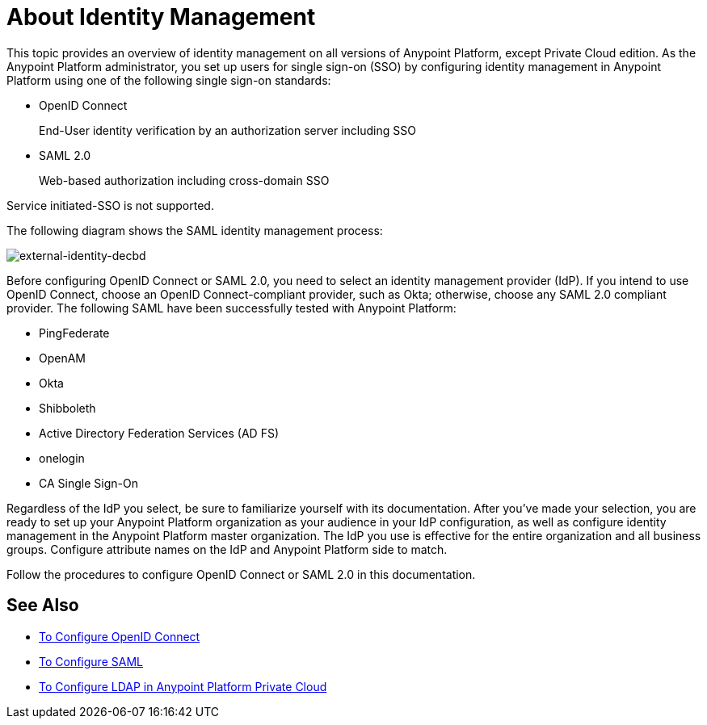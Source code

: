 = About Identity Management
:keywords: anypoint platform, permissions, configuring, pingfederate, saml

This topic provides an overview of identity management on all versions of Anypoint Platform, except Private Cloud edition. As the Anypoint Platform administrator, you set up users for single sign-on (SSO) by configuring identity management in Anypoint Platform using one of the following single sign-on standards:

* OpenID Connect
+
End-User identity verification by an authorization server including SSO
+
* SAML 2.0
+
Web-based authorization including cross-domain SSO

Service initiated-SSO is not supported. 

The following diagram shows the SAML identity management process:

image:external-identity-decbd.png[external-identity-decbd]

Before configuring OpenID Connect or SAML 2.0, you need to select an identity management provider (IdP). If you intend to use OpenID Connect, choose an OpenID Connect-compliant provider, such as Okta; otherwise, choose any SAML 2.0 compliant provider. The following SAML  have been successfully tested with Anypoint Platform:

* PingFederate
* OpenAM
* Okta
* Shibboleth
* Active Directory Federation Services (AD FS)
* onelogin
* CA Single Sign-On

Regardless of the IdP you select, be sure to familiarize yourself with its documentation.
After you’ve made your selection, you are ready to set up your Anypoint Platform organization as your audience in your IdP configuration, as well as configure identity management in the Anypoint Platform master organization. The IdP you use is effective for the entire organization and all business groups. Configure attribute names on the IdP and Anypoint Platform side to match.

Follow the procedures to configure OpenID Connect or SAML 2.0 in this documentation. 

== See Also

* link:/access-management/managing-users[To Configure OpenID Connect]
* link:/access-management/managing-users[To Configure SAML]
* link:/access-management/conf-ldap-private-cloud-task[To Configure LDAP in Anypoint Platform Private Cloud]